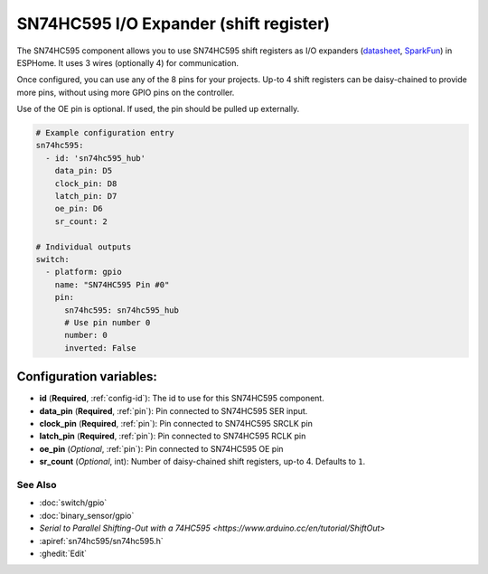 SN74HC595 I/O Expander (shift register)
=======================================

.. seo::
    :description: Instructions for setting up SN74HC595 shift registers as digital port expanders in ESPHome.

The SN74HC595 component allows you to use SN74HC595 shift registers as I/O expanders
(`datasheet <http://www.ti.com/lit/ds/symlink/sn74hc595.pdf>`__,
`SparkFun`_) in ESPHome. It uses 3 wires (optionally 4) for communication.

Once configured, you can use any of the 8 pins for your projects. Up-to 4 shift registers can be daisy-chained
to provide more pins, without using more GPIO pins on the controller.

Use of the OE pin is optional. If used, the pin should be pulled up externally.

.. _SparkFun: https://www.sparkfun.com/products/13699

.. code-block:: yaml

    # Example configuration entry
    sn74hc595:
      - id: 'sn74hc595_hub'
        data_pin: D5
        clock_pin: D8
        latch_pin: D7
        oe_pin: D6
        sr_count: 2

    # Individual outputs
    switch:
      - platform: gpio
        name: "SN74HC595 Pin #0"
        pin:
          sn74hc595: sn74hc595_hub
          # Use pin number 0
          number: 0
          inverted: False

Configuration variables:
~~~~~~~~~~~~~~~~~~~~~~~~

- **id** (**Required**, :ref:`config-id`): The id to use for this SN74HC595 component.
- **data_pin** (**Required**, :ref:`pin`): Pin connected to SN74HC595 SER input.
- **clock_pin** (**Required**, :ref:`pin`): Pin connected to SN74HC595 SRCLK pin
- **latch_pin** (**Required**, :ref:`pin`): Pin connected to SN74HC595 RCLK pin
- **oe_pin** (*Optional*, :ref:`pin`): Pin connected to SN74HC595 OE pin
- **sr_count** (*Optional*, int): Number of daisy-chained shift registers, up-to 4. Defaults to ``1``.

See Also
--------

- :doc:`switch/gpio`
- :doc:`binary_sensor/gpio`
- `Serial to Parallel Shifting-Out with a 74HC595 <https://www.arduino.cc/en/tutorial/ShiftOut>`
- :apiref:`sn74hc595/sn74hc595.h`
- :ghedit:`Edit`
